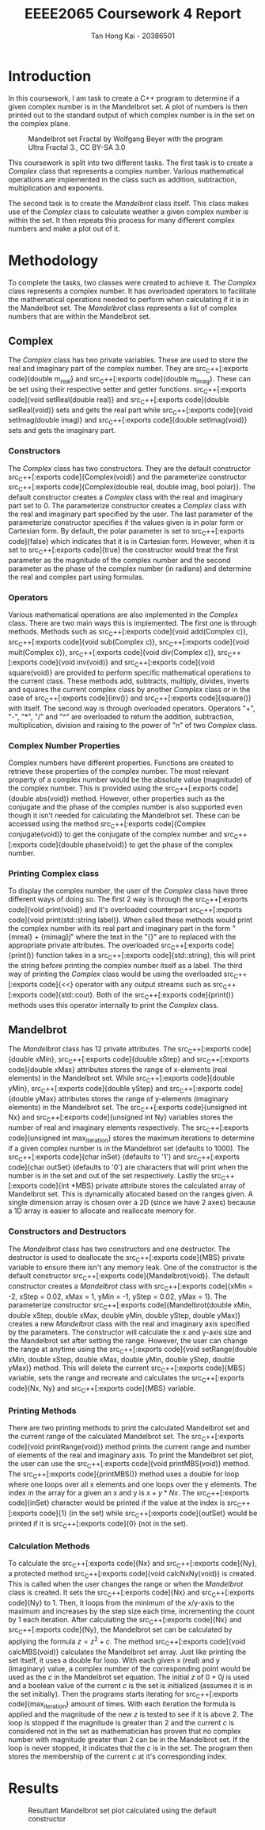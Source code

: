 #+title: EEEE2065 Coursework 4 Report
#+author: Tan Hong Kai - 20386501
#+email: ecyht2@nottingham.edu.my
#+OPTIONS: toc:nil
#+LATEX_HEADER: \setlength\parindent{0pt}

#+begin_src emacs-lisp :exports results :results none :eval export
  (make-variable-buffer-local 'org-latex-title-command)
  (setq org-latex-title-command (concat
     "\\begin{titlepage}\n"
     "\\vspace*{5em}\n"
     "\\begin{center}\n"
     "\\includegraphics[scale=0.2]{./media/Nottingham.png}\n\n"
     "{\\Huge %t \\par }\n"
     "{\\vspace{1em}}\n"
     "{\\LARGE %s \\par }\n"
     "{\\vspace{1em}}\n"
     "{\\Large %a \\par}\n"
     "\\end{center}\n"
     "\\end{titlepage}\n"))
#+end_src

#+begin_export latex
  \clearpage \tableofcontents \clearpage
#+end_export

* Introduction
In this coursework, I am task to create a C++ program to determine if a given complex number is in the Mandelbrot set. A plot of numbers is then printed out to the standard output of which complex number is in the set on the complex plane.

#+caption: Mandelbrot set Fractal by Wolfgang Beyer with the program Ultra Fractal 3., CC BY-SA 3.0
#+attr_latex: scale=0.75
#+label: fig:mandelbrot-fractal
#+name: mandelbrot-fractal
[[./media/mandelbrot-fractal.jpg]]

This coursework is split into two different tasks. The first task is to create a [[Complex][Complex]] class that represents a complex number. Various mathematical operations are implemented in the class such as addition, subtraction, multiplication and exponents.

The second task is to create the [[Mandelbrot][Mandelbrot]] class itself. This class makes use of the [[Complex][Complex]] class to calculate weather a given complex number is within the set. It then repeats this process for many different complex numbers and make a plot out of it.

* Methodology
To complete the tasks, two classes were created to achieve it. The [[Complex][Complex]] class represents a complex number. It has overloaded operators to facilitate the mathematical operations needed to perform when calculating if it is in the Mandelbrot set. The [[Mandelbrot][Mandelbrot]] class represents a list of complex numbers that are within the Mandelbrot set.

** Complex
The [[Complex][Complex]] class has two private variables. These are used to store the real and imaginary part of the complex number. They are src_C++[:exports code]{double m_real} and src_C++[:exports code]{double m_imag}. These can be set using their respective setter and getter functions. src_C++[:exports code]{void setReal(double real)} and src_C++[:exports code]{double setReal(void)} sets and gets the real part while src_C++[:exports code]{void setImag(double imag)} and src_C++[:exports code]{double setImag(void)} sets and gets the imaginary part.

*** Constructors
The [[Complex][Complex]] class has two constructors. They are the default constructor src_C++[:exports code]{Complex(void)} and the parameterize constructor src_C++[:exports code]{Complex(double real, double imag, bool polar)}. The default constructor creates a [[Complex][Complex]] class with the real and imaginary part set to 0. The parameterize constructor creates a [[Complex][Complex]] class with the real and imaginary part specified by the user. The last parameter of the parameterize constructor specifies if the values given is in polar form or Cartesian form. By default, the polar parameter is set to src_C++[:exports code]{false} which indicates that it is in Cartesian form. However, when it is set to src_C++[:exports code]{true} the constructor would treat the first parameter as the magnitude of the complex number and the second parameter as the phase of the complex number (in radians) and determine the real and complex part using formulas.

*** Operators
Various mathematical operations are also implemented in the [[Complex][Complex]] class. There are two main ways this is implemented. The first one is through methods. Methods such as src_C++[:exports code]{void add(Complex c)}, src_C++[:exports code]{void sub(Complex c)}, src_C++[:exports code]{void mult(Complex c)}, src_C++[:exports code]{void div(Complex c)}, src_C++[:exports code]{void inv(void)} and src_C++[:exports code]{void square(void)} are provided to perform specific mathematical operations to the current class. These methods add, subtracts, multiply, divides, inverts and squares the current complex class by another [[Complex][Complex]] class or in the case of src_C++[:exports code]{inv()} and src_C++[:exports code]{square()} with itself. The second way is through overloaded operators. Operators "+", "-", "*", "/" and "^" are overloaded to return the addition, subtraction, multiplication, division and raising to the power of "n" of two [[Complex][Complex]] class.

*** Complex Number Properties
Complex numbers have different properties. Functions are created to retrieve these properties of the complex number. The most relevant property of a complex number would be the absolute value (magnitude) of the complex number. This is provided using the src_C++[:exports code]{double abs(void)} method. However, other properties such as the conjugate and the phase of the complex number is also supported even though it isn't needed for calculating the Mandelbrot set. These can be accessed using the method src_C++[:exports code]{Complex conjugate(void)} to get the conjugate of the complex number and src_C++[:exports code]{double phase(void)} to get the phase of the complex number.

*** Printing Complex class
To display the complex number, the user of the [[Complex][Complex]] class have three different ways of doing so. The first 2 way is through the src_C++[:exports code]{void print(void)} and it's overloaded counterpart src_C++[:exports code]{void print(std::string label)}. When called these methods would print the complex number with its real part and imaginary part in the form "{m\under{}real} + {m\under{}imag}j" where the text in the "{}" are to replaced with the appropriate private attributes. The overloaded src_C++[:exports code]{print()} function takes in a src_C++[:exports code]{std::string}, this will print the string before printing the complex number itself as a label. The third way of printing the [[Complex][Complex]] class would be using the overloaded src_C++[:exports code]{<<} operator with any output streams such as src_C++[:exports code]{std::cout}. Both of the src_C++[:exports code]{print()} methods uses this operator internally to print the [[Complex][Complex]] class.

** Mandelbrot
The [[Mandelbrot][Mandelbrot]] class has 12 private attributes. The src_C++[:exports code]{double xMin}, src_C++[:exports code]{double xStep} and src_C++[:exports code]{double xMax} attributes stores the range of x-elements (real elements) in the Mandelbrot set. While src_C++[:exports code]{double yMin}, src_C++[:exports code]{double yStep} and src_C++[:exports code]{double yMax} attributes stores the range of y-elements (imaginary elements) in the Mandelbrot set. The src_C++[:exports code]{unsigned int Nx} and src_C++[:exports code]{unsigned int Ny} variables stores the number of real and imaginary elements respectively. The src_C++[:exports code]{unsigned int max_iteration} stores the maximum iterations to determine if a given complex number is in the Mandelbrot set (defaults to 1000). The src_C++[:exports code]{char inSet} (defaults to '1') and src_C++[:exports code]{char outSet} (defaults to '0') are characters that will print when the number is in the set and out of the set respectively. Lastly the src_C++[:exports code]{int *MBS} private attribute stores the calculated array of Mandelbrot set. This is dynamically allocated based on the ranges given. A single dimension array is chosen over a 2D (since we have 2 axes) because a 1D array is easier to allocate and reallocate memory for.

*** Constructors and Destructors
The [[Mandelbrot][Mandelbrot]] class has two constructors and one destructor. The destructor is used to deallocate the src_C++[:exports code]{MBS} private variable to ensure there isn't any memory leak. One of the constructor is the default constructor src_C++[:exports code]{Mandelbrot(void)}. The default constructor creates a [[Mandelbrot][Mandelbrot]] class with src_C++[:exports code]{xMin = -2, xStep = 0.02, xMax = 1, yMin = -1, yStep = 0.02, yMax = 1}. The parameterize constructor src_C++[:exports code]{Mandelbrot(double xMin, double xStep, double xMax, double yMin, double yStep, double yMax)} creates a new [[Mandelbrot][Mandelbrot]] class with the real and imaginary axis specified by the parameters. The constructor will calculate the x and y-axis size and the Mandelbrot set after setting the range. However, the user can change the range at anytime using the src_C++[:exports code]{void setRange(double xMin, double xStep, double xMax, double yMin, double yStep, double yMax)} method. This will delete the current src_C++[:exports code]{MBS} variable, sets the range and recreate and calculates the src_C++[:exports code]{Nx, Ny} and src_C++[:exports code]{MBS} variable.

*** Printing Methods
There are two printing methods to print the calculated Mandelbrot set and the current range of the calculated Mandelbrot set. The src_C++[:exports code]{void printRange(void)} method prints the current range and number of elements of the real and imaginary axis. To print the Mandelbrot set plot, the user can use the src_C++[:exports code]{void printMBS(void)} method. The src_C++[:exports code]{printMBS()} method uses a double for loop where one loops over all x elements and one loops over the y elements. The index in the array for a given an x and y is $x + y * Nx$. The src_C++[:exports code]{inSet} character would be printed if the value at the index is src_C++[:exports code]{1} (in the set) while src_C++[:exports code]{outSet} would be printed if it is src_C++[:exports code]{0} (not in the set).

*** Calculation Methods
To calculate the src_C++[:exports code]{Nx} and src_C++[:exports code]{Ny}, a protected method src_C++[:exports code]{void calcNxNy(void)} is created. This is called when the user changes the range or when the [[Mandelbrot][Mandelbrot]] class is created. It sets the src_C++[:exports code]{Nx} and src_C++[:exports code]{Ny} to 1. Then, it loops from the minimum of the x/y-axis to the maximum and increases by the step size each time, incrementing the count by 1 each iteration. After calculating the src_C++[:exports code]{Nx} and src_C++[:exports code]{Ny}, the Mandelbrot set can be calculated by applying the formula $z = z^2 + c$. The method src_C++[:exports code]{void calcMBS(void)} calculates the Mandelbrot set array. Just like printing the set itself, it uses a double for loop. With each given x (real) and y (imaginary) value, a complex number of the corresponding point would be used as the $c$ in the Mandelbrot set equation. The initial $z$ of $0 + 0j$ is used and a boolean value of the current $c$ is the set is initialized (assumes it is in the set initially). Then the programs starts iterating for src_C++[:exports code]{max_iteration} amount of times. With each iteration the formula is applied and the magnitude of the new $z$ is tested to see if it is above $2$. The loop is stopped if the magnitude is greater than $2$ and the current $c$ is considered not in the set as mathematician has proven that no complex number with magnitude greater than $2$ can be in the Mandelbrot set. If the loop is never stopped, it indicates that the $c$ is in the set. The program then stores the membership of the current $c$ at it's corresponding index.

* Results
#+caption: Resultant Mandelbrot set plot calculated using the default constructor
#+label: fig:result
#+name: result
[[./media/result.png]]
